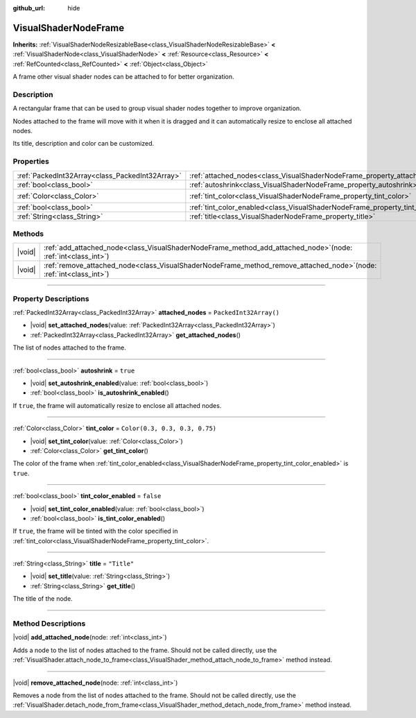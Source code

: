 :github_url: hide

.. DO NOT EDIT THIS FILE!!!
.. Generated automatically from Godot engine sources.
.. Generator: https://github.com/godotengine/godot/tree/master/doc/tools/make_rst.py.
.. XML source: https://github.com/godotengine/godot/tree/master/doc/classes/VisualShaderNodeFrame.xml.

.. _class_VisualShaderNodeFrame:

VisualShaderNodeFrame
=====================

**Inherits:** :ref:`VisualShaderNodeResizableBase<class_VisualShaderNodeResizableBase>` **<** :ref:`VisualShaderNode<class_VisualShaderNode>` **<** :ref:`Resource<class_Resource>` **<** :ref:`RefCounted<class_RefCounted>` **<** :ref:`Object<class_Object>`

A frame other visual shader nodes can be attached to for better organization.

.. rst-class:: classref-introduction-group

Description
-----------

A rectangular frame that can be used to group visual shader nodes together to improve organization. 

Nodes attached to the frame will move with it when it is dragged and it can automatically resize to enclose all attached nodes.

Its title, description and color can be customized.

.. rst-class:: classref-reftable-group

Properties
----------

.. table::
   :widths: auto

   +-------------------------------------------------+------------------------------------------------------------------------------------+--------------------------------+
   | :ref:`PackedInt32Array<class_PackedInt32Array>` | :ref:`attached_nodes<class_VisualShaderNodeFrame_property_attached_nodes>`         | ``PackedInt32Array()``         |
   +-------------------------------------------------+------------------------------------------------------------------------------------+--------------------------------+
   | :ref:`bool<class_bool>`                         | :ref:`autoshrink<class_VisualShaderNodeFrame_property_autoshrink>`                 | ``true``                       |
   +-------------------------------------------------+------------------------------------------------------------------------------------+--------------------------------+
   | :ref:`Color<class_Color>`                       | :ref:`tint_color<class_VisualShaderNodeFrame_property_tint_color>`                 | ``Color(0.3, 0.3, 0.3, 0.75)`` |
   +-------------------------------------------------+------------------------------------------------------------------------------------+--------------------------------+
   | :ref:`bool<class_bool>`                         | :ref:`tint_color_enabled<class_VisualShaderNodeFrame_property_tint_color_enabled>` | ``false``                      |
   +-------------------------------------------------+------------------------------------------------------------------------------------+--------------------------------+
   | :ref:`String<class_String>`                     | :ref:`title<class_VisualShaderNodeFrame_property_title>`                           | ``"Title"``                    |
   +-------------------------------------------------+------------------------------------------------------------------------------------+--------------------------------+

.. rst-class:: classref-reftable-group

Methods
-------

.. table::
   :widths: auto

   +--------+--------------------------------------------------------------------------------------------------------------------------+
   | |void| | :ref:`add_attached_node<class_VisualShaderNodeFrame_method_add_attached_node>`\ (\ node\: :ref:`int<class_int>`\ )       |
   +--------+--------------------------------------------------------------------------------------------------------------------------+
   | |void| | :ref:`remove_attached_node<class_VisualShaderNodeFrame_method_remove_attached_node>`\ (\ node\: :ref:`int<class_int>`\ ) |
   +--------+--------------------------------------------------------------------------------------------------------------------------+

.. rst-class:: classref-section-separator

----

.. rst-class:: classref-descriptions-group

Property Descriptions
---------------------

.. _class_VisualShaderNodeFrame_property_attached_nodes:

.. rst-class:: classref-property

:ref:`PackedInt32Array<class_PackedInt32Array>` **attached_nodes** = ``PackedInt32Array()``

.. rst-class:: classref-property-setget

- |void| **set_attached_nodes**\ (\ value\: :ref:`PackedInt32Array<class_PackedInt32Array>`\ )
- :ref:`PackedInt32Array<class_PackedInt32Array>` **get_attached_nodes**\ (\ )

The list of nodes attached to the frame.

.. rst-class:: classref-item-separator

----

.. _class_VisualShaderNodeFrame_property_autoshrink:

.. rst-class:: classref-property

:ref:`bool<class_bool>` **autoshrink** = ``true``

.. rst-class:: classref-property-setget

- |void| **set_autoshrink_enabled**\ (\ value\: :ref:`bool<class_bool>`\ )
- :ref:`bool<class_bool>` **is_autoshrink_enabled**\ (\ )

If ``true``, the frame will automatically resize to enclose all attached nodes.

.. rst-class:: classref-item-separator

----

.. _class_VisualShaderNodeFrame_property_tint_color:

.. rst-class:: classref-property

:ref:`Color<class_Color>` **tint_color** = ``Color(0.3, 0.3, 0.3, 0.75)``

.. rst-class:: classref-property-setget

- |void| **set_tint_color**\ (\ value\: :ref:`Color<class_Color>`\ )
- :ref:`Color<class_Color>` **get_tint_color**\ (\ )

The color of the frame when :ref:`tint_color_enabled<class_VisualShaderNodeFrame_property_tint_color_enabled>` is ``true``.

.. rst-class:: classref-item-separator

----

.. _class_VisualShaderNodeFrame_property_tint_color_enabled:

.. rst-class:: classref-property

:ref:`bool<class_bool>` **tint_color_enabled** = ``false``

.. rst-class:: classref-property-setget

- |void| **set_tint_color_enabled**\ (\ value\: :ref:`bool<class_bool>`\ )
- :ref:`bool<class_bool>` **is_tint_color_enabled**\ (\ )

If ``true``, the frame will be tinted with the color specified in :ref:`tint_color<class_VisualShaderNodeFrame_property_tint_color>`.

.. rst-class:: classref-item-separator

----

.. _class_VisualShaderNodeFrame_property_title:

.. rst-class:: classref-property

:ref:`String<class_String>` **title** = ``"Title"``

.. rst-class:: classref-property-setget

- |void| **set_title**\ (\ value\: :ref:`String<class_String>`\ )
- :ref:`String<class_String>` **get_title**\ (\ )

The title of the node.

.. rst-class:: classref-section-separator

----

.. rst-class:: classref-descriptions-group

Method Descriptions
-------------------

.. _class_VisualShaderNodeFrame_method_add_attached_node:

.. rst-class:: classref-method

|void| **add_attached_node**\ (\ node\: :ref:`int<class_int>`\ )

Adds a node to the list of nodes attached to the frame. Should not be called directly, use the :ref:`VisualShader.attach_node_to_frame<class_VisualShader_method_attach_node_to_frame>` method instead.

.. rst-class:: classref-item-separator

----

.. _class_VisualShaderNodeFrame_method_remove_attached_node:

.. rst-class:: classref-method

|void| **remove_attached_node**\ (\ node\: :ref:`int<class_int>`\ )

Removes a node from the list of nodes attached to the frame. Should not be called directly, use the :ref:`VisualShader.detach_node_from_frame<class_VisualShader_method_detach_node_from_frame>` method instead.

.. |virtual| replace:: :abbr:`virtual (This method should typically be overridden by the user to have any effect.)`
.. |const| replace:: :abbr:`const (This method has no side effects. It doesn't modify any of the instance's member variables.)`
.. |vararg| replace:: :abbr:`vararg (This method accepts any number of arguments after the ones described here.)`
.. |constructor| replace:: :abbr:`constructor (This method is used to construct a type.)`
.. |static| replace:: :abbr:`static (This method doesn't need an instance to be called, so it can be called directly using the class name.)`
.. |operator| replace:: :abbr:`operator (This method describes a valid operator to use with this type as left-hand operand.)`
.. |bitfield| replace:: :abbr:`BitField (This value is an integer composed as a bitmask of the following flags.)`
.. |void| replace:: :abbr:`void (No return value.)`

